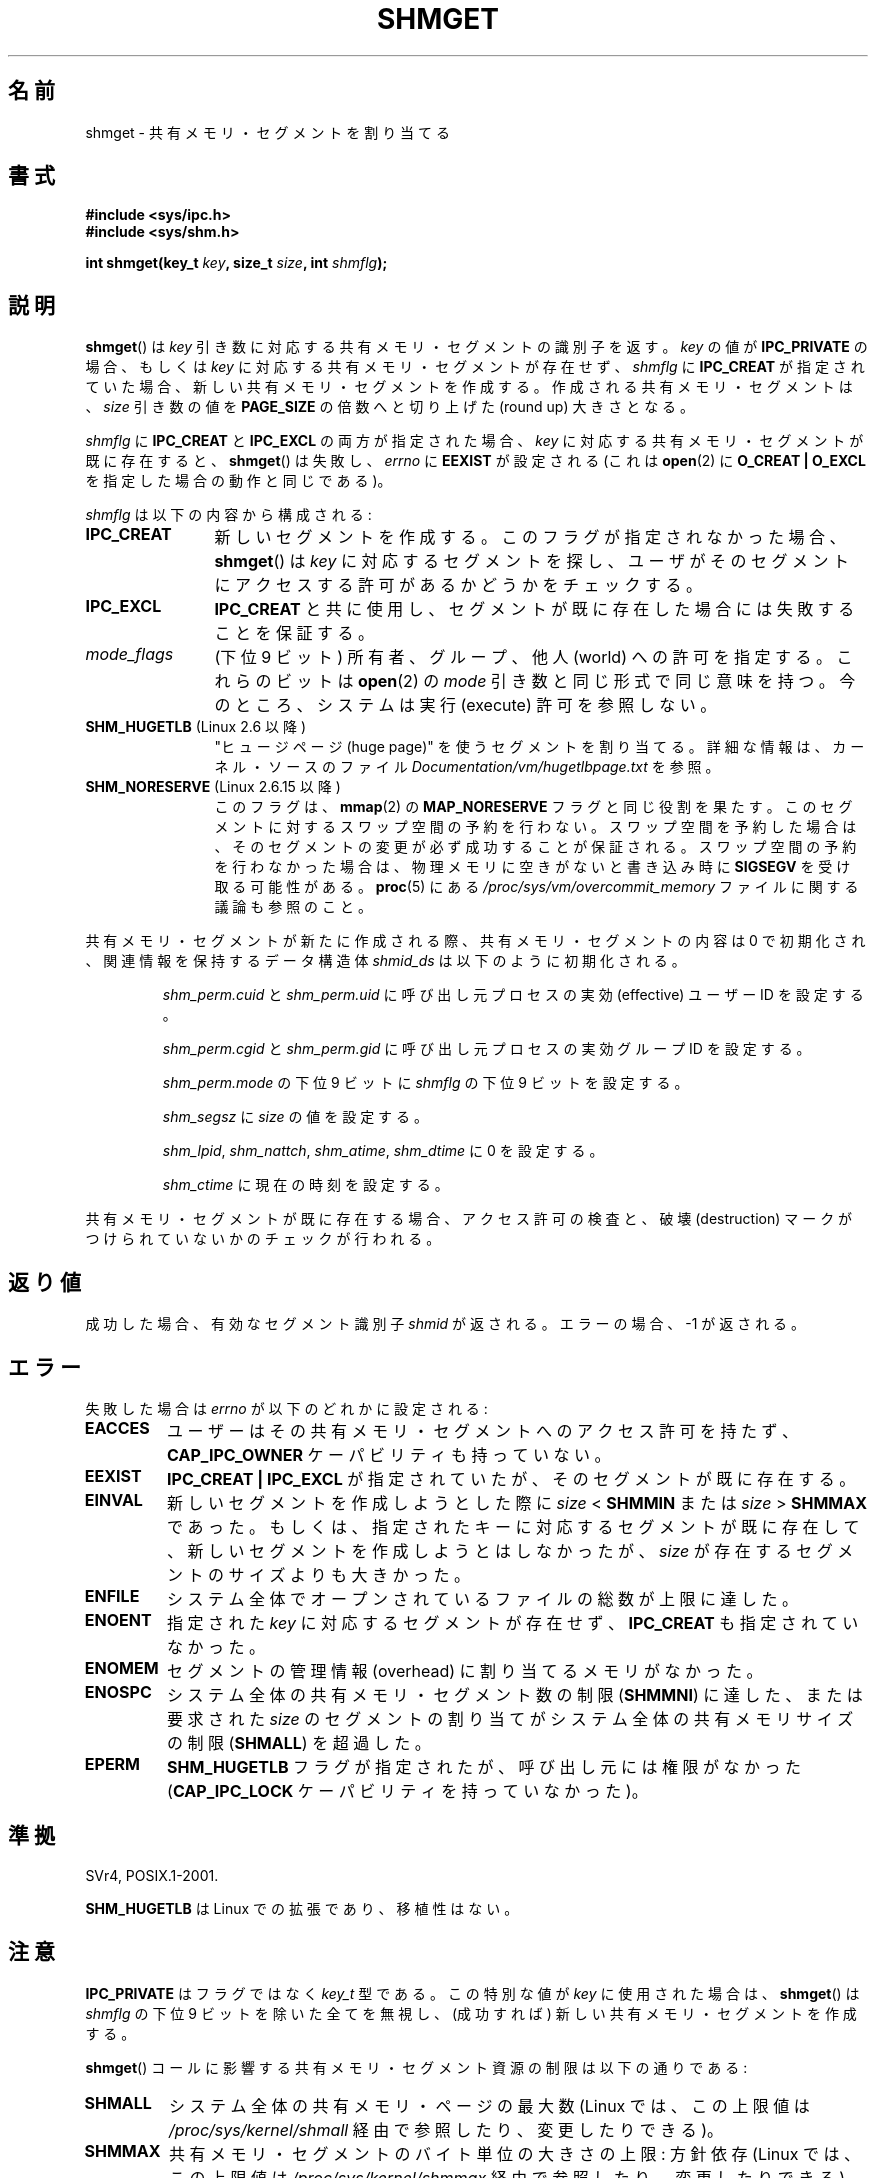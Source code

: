 .\" Copyright (c) 1993 Luigi P. Bai (lpb@softint.com) July 28, 1993
.\"
.\" Permission is granted to make and distribute verbatim copies of this
.\" manual provided the copyright notice and this permission notice are
.\" preserved on all copies.
.\"
.\" Permission is granted to copy and distribute modified versions of this
.\" manual under the conditions for verbatim copying, provided that the
.\" entire resulting derived work is distributed under the terms of a
.\" permission notice identical to this one.
.\"
.\" Since the Linux kernel and libraries are constantly changing, this
.\" manual page may be incorrect or out-of-date.  The author(s) assume no
.\" responsibility for errors or omissions, or for damages resulting from
.\" the use of the information contained herein.  The author(s) may not
.\" have taken the same level of care in the production of this manual,
.\" which is licensed free of charge, as they might when working
.\" professionally.
.\"
.\" Formatted or processed versions of this manual, if unaccompanied by
.\" the source, must acknowledge the copyright and authors of this work.
.\"
.\" Modified Wed Jul 28 10:57:35 1993, Rik Faith <faith@cs.unc.edu>
.\" Modified Sun Nov 28 16:43:30 1993, Rik Faith <faith@cs.unc.edu>
.\"          with material from Giorgio Ciucci <giorgio@crcc.it>
.\" Portions Copyright 1993 Giorgio Ciucci <giorgio@crcc.it>
.\" Modified Tue Oct 22 22:03:17 1996 by Eric S. Raymond <esr@thyrsus.com>
.\" Modified, 8 Jan 2003, Michael Kerrisk, <mtk.manpages@gmail.com>
.\"	Removed EIDRM from errors - that can't happen...
.\" Modified, 27 May 2004, Michael Kerrisk <mtk.manpages@gmail.com>
.\"     Added notes on capability requirements
.\" Modified, 11 Nov 2004, Michael Kerrisk <mtk.manpages@gmail.com>
.\"	Language and formatting clean-ups
.\"	Added notes on /proc files
.\"
.\"*******************************************************************
.\"
.\" This file was generated with po4a. Translate the source file.
.\"
.\"*******************************************************************
.TH SHMGET 2 2006\-05\-02 Linux "Linux Programmer's Manual"
.SH 名前
shmget \- 共有メモリ・セグメントを割り当てる
.SH 書式
.ad l
\fB#include <sys/ipc.h>\fP
.br
\fB#include <sys/shm.h>\fP
.sp
\fBint shmget(key_t \fP\fIkey\fP\fB, size_t \fP\fIsize\fP\fB, int \fP\fIshmflg\fP\fB);\fP
.ad b
.SH 説明
\fBshmget\fP()  は \fIkey\fP 引き数に対応する共有メモリ・セグメントの識別子を返す。 \fIkey\fP の値が \fBIPC_PRIVATE\fP
の場合、もしくは \fIkey\fP に対応する共有メモリ・セグメントが存在せず、 \fIshmflg\fP に \fBIPC_CREAT\fP が指定されていた場合、
新しい共有メモリ・セグメントを作成する。 作成される共有メモリ・セグメントは、 \fIsize\fP 引き数の値を \fBPAGE_SIZE\fP
の倍数へと切り上げた (round up) 大きさとなる。
.PP
\fIshmflg\fP に \fBIPC_CREAT\fP と \fBIPC_EXCL\fP の両方が指定された場合、 \fIkey\fP
に対応する共有メモリ・セグメントが既に存在すると、 \fBshmget\fP()  は失敗し、 \fIerrno\fP に \fBEEXIST\fP が設定される
(これは \fBopen\fP(2)  に \fBO_CREAT | O_EXCL\fP を指定した場合の動作と同じである)。
.PP
\fIshmflg\fP は以下の内容から構成される:
.TP  12
\fBIPC_CREAT\fP
新しいセグメントを作成する。このフラグが指定されなかった場合、 \fBshmget\fP()  は \fIkey\fP に対応するセグメントを探し、
ユーザがそのセグメントにアクセスする許可があるかどうかをチェックする。
.TP 
\fBIPC_EXCL\fP
\fBIPC_CREAT\fP と共に使用し、セグメントが既に存在した場合には 失敗することを保証する。
.TP 
\fImode_flags\fP
(下位 9 ビット)  所有者、グループ、他人 (world) への許可を指定する。 これらのビットは \fBopen\fP(2)  の \fImode\fP
引き数と同じ形式で同じ意味を持つ。 今のところ、システムは実行 (execute) 許可を参照しない。
.TP 
\fBSHM_HUGETLB\fP (Linux 2.6 以降)
"ヒュージページ (huge page)" を使うセグメントを割り当てる。 詳細な情報は、カーネル・ソースのファイル
\fIDocumentation/vm/hugetlbpage.txt\fP を参照。
.TP 
\fBSHM_NORESERVE\fP (Linux 2.6.15 以降)
.\" As at 2.6.17-rc2, this flag has no effect if SHM_HUGETLB was also
.\" specified.
このフラグは、 \fBmmap\fP(2)  の \fBMAP_NORESERVE\fP フラグと同じ役割を果たす。
このセグメントに対するスワップ空間の予約を行わない。 スワップ空間を予約した場合は、そのセグメントの変更が必ず成功することが
保証される。スワップ空間の予約を行わなかった場合は、物理メモリに空きが ないと書き込み時に \fBSIGSEGV\fP を受け取る可能性がある。
\fBproc\fP(5)  にある \fI/proc/sys/vm/overcommit_memory\fP ファイルに関する議論も参照のこと。
.PP
共有メモリ・セグメントが新たに作成される際、 共有メモリ・セグメントの内容は 0 で初期化され、 関連情報を保持するデータ構造体 \fIshmid_ds\fP
は以下のように初期化される。
.IP
\fIshm_perm.cuid\fP と \fIshm_perm.uid\fP に呼び出し元プロセスの実効 (effective) ユーザーID を設定する。
.IP
\fIshm_perm.cgid\fP と \fIshm_perm.gid\fP に呼び出し元プロセスの実効グループID を設定する。
.IP
\fIshm_perm.mode\fP の下位 9 ビットに \fIshmflg\fP の下位 9 ビットを設定する。
.IP
\fIshm_segsz\fP に \fIsize\fP の値を設定する。
.IP
\fIshm_lpid\fP, \fIshm_nattch\fP, \fIshm_atime\fP, \fIshm_dtime\fP に 0 を設定する。
.IP
\fIshm_ctime\fP に現在の時刻を設定する。
.PP
共有メモリ・セグメントが既に存在する場合、アクセス許可の検査と、 破壊 (destruction) マークがつけられていないかのチェックが行われる。
.SH 返り値
成功した場合、有効なセグメント識別子 \fIshmid\fP が返される。エラーの場合、 \-1 が返される。
.SH エラー
失敗した場合は \fIerrno\fP が以下のどれかに設定される:
.TP 
\fBEACCES\fP
ユーザーはその共有メモリ・セグメントへのアクセス許可を持たず、 \fBCAP_IPC_OWNER\fP ケーパビリティも持っていない。
.TP 
\fBEEXIST\fP
\fBIPC_CREAT | IPC_EXCL\fP が指定されていたが、そのセグメントが既に存在する。
.TP 
\fBEINVAL\fP
新しいセグメントを作成しようとした際に \fIsize\fP < \fBSHMMIN\fP または \fIsize\fP > \fBSHMMAX\fP
であった。 もしくは、指定されたキーに対応するセグメントが既に存在して、新しい セグメントを作成しようとはしなかったが、\fIsize\fP
が存在するセグメントの サイズよりも大きかった。
.TP 
\fBENFILE\fP
.\" [2.6.7] shmem_zero_setup()-->shmem_file_setup()-->get_empty_filp()
システム全体でオープンされているファイルの総数が上限に達した。
.TP 
\fBENOENT\fP
指定された \fIkey\fP に対応するセグメントが存在せず、 \fBIPC_CREAT\fP も指定されていなかった。
.TP 
\fBENOMEM\fP
セグメントの管理情報 (overhead) に割り当てるメモリがなかった。
.TP 
\fBENOSPC\fP
システム全体の共有メモリ・セグメント数の制限 (\fBSHMMNI\fP)  に達した、または要求された \fIsize\fP のセグメントの割り当てが
システム全体の共有メモリサイズの制限 (\fBSHMALL\fP)  を超過した。
.TP 
\fBEPERM\fP
\fBSHM_HUGETLB\fP フラグが指定されたが、呼び出し元には権限がなかった (\fBCAP_IPC_LOCK\fP ケーパビリティを持っていなかった)。
.SH 準拠
.\" SVr4 documents an additional error condition EEXIST.
SVr4, POSIX.1\-2001.

\fBSHM_HUGETLB\fP は Linux での拡張であり、移植性はない。
.SH 注意
\fBIPC_PRIVATE\fP はフラグではなく \fIkey_t\fP 型である。 この特別な値が \fIkey\fP に使用された場合は、 \fBshmget\fP()
は \fIshmflg\fP の下位 9 ビットを除いた全てを無視し、 (成功すれば) 新しい共有メモリ・セグメントを作成する。
.PP
\fBshmget\fP()  コールに影響する共有メモリ・セグメント資源の制限は以下の通りである:
.TP 
\fBSHMALL\fP
システム全体の共有メモリ・ページの最大数 (Linux では、この上限値は \fI/proc/sys/kernel/shmall\fP
経由で参照したり、変更したりできる)。
.TP 
\fBSHMMAX\fP
共有メモリ・セグメントのバイト単位の大きさの上限: 方針依存 (Linux では、この上限値は \fI/proc/sys/kernel/shmmax\fP
経由で参照したり、変更したりできる)。
.TP 
\fBSHMMIN\fP
共有メモリ・セグメントのバイト単位の大きさの下限: 実装依存 (現在は 1 バイトだが、実質的な最小サイズは \fBPAGE_SIZE\fP である)。
.TP 
\fBSHMMNI\fP
.\" Kernels between 2.4.x and 2.6.8 had an off-by-one error that meant
.\" that we could create one more segment than SHMMNI -- MTK
.\" This /proc file is not available in Linux 2.2 and earlier -- MTK
システム全体の共有メモリーの数の上限: 実装依存 (現在は 4096。Linux 2.3.99 より前では 128。 Linux では、この上限値は
\fI/proc/sys/kernel/shmmni\fP 経由で参照したり、変更したりできる)。
.PP
プロセス当りの共有メモリ・セグメントの個数の最大値 (\fBSHMSEG\fP)  に関する実装上の制限はない。
.SS "Linux での注意"
バージョン 2.3.30 までは、Linux は 削除が予定されている共有メモリ・セグメントに対して \fBshmget\fP()  が行われると
\fBEIDRM\fP を返していた。
.SH バグ
\fBIPC_PRIVATE\fP という名前を選んだのはおそらく失敗であろう。 \fBIPC_NEW\fP の方がより明確にその機能を表しているだろう。
.SH 関連項目
\fBshmat\fP(2), \fBshmctl\fP(2), \fBshmdt\fP(2), \fBftok\fP(3), \fBcapabilities\fP(7),
\fBshm_overview\fP(7), \fBsvipc\fP(7)
